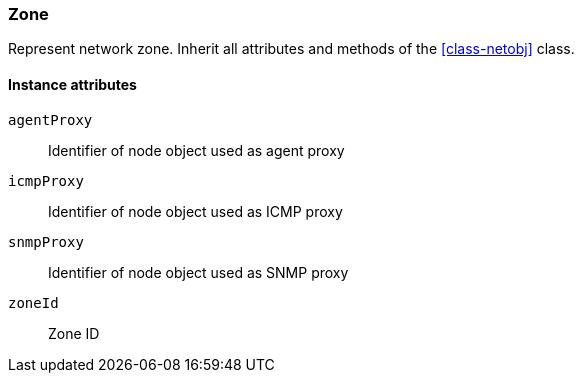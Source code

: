 [[class-zone]]
=== Zone

Represent network zone. Inherit all attributes and methods of the <<class-netobj>> class.

==== Instance attributes

`agentProxy`::
Identifier of node object used as agent proxy

`icmpProxy`::
Identifier of node object used as ICMP proxy

`snmpProxy`::
Identifier of node object used as SNMP proxy

`zoneId`::
Zone ID
